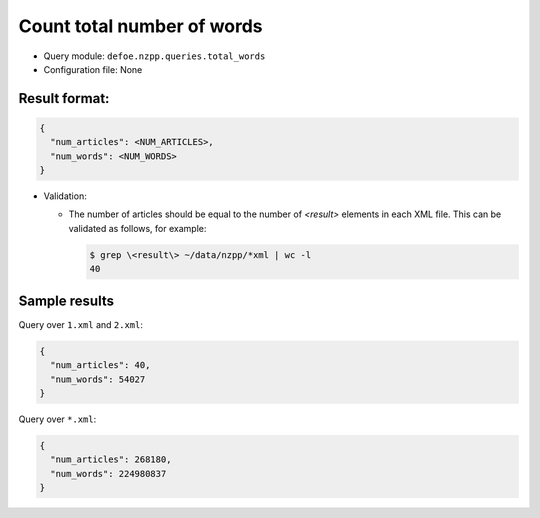 Count total number of words
==========================================================

- Query module: ``defoe.nzpp.queries.total_words``
- Configuration file: None

Result format:
----------------------------------------------------------

..  code-block::

  {
    "num_articles": <NUM_ARTICLES>,
    "num_words": <NUM_WORDS>
  }

- Validation:

  - The number of articles should be equal to the number of `<result>` elements in each XML file. This can be validated as follows, for example:

    ..  code-block:: bash

      $ grep \<result\> ~/data/nzpp/*xml | wc -l
      40

Sample results
----------------------------------------------------------

Query over ``1.xml`` and ``2.xml``:

..  code-block::

  {
    "num_articles": 40,
    "num_words": 54027
  }

Query over ``*.xml``:

..  code-block::

  {
    "num_articles": 268180,
    "num_words": 224980837
  }
